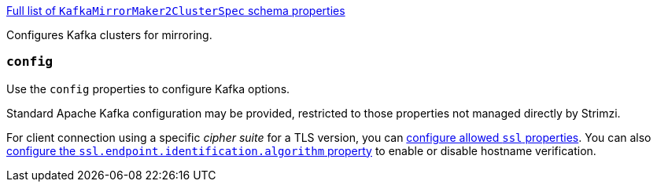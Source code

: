 xref:type-KafkaMirrorMaker2ClusterSpec-schema-{context}[Full list of `KafkaMirrorMaker2ClusterSpec` schema properties]

Configures Kafka clusters for mirroring.

[id='property-mirrormaker2-config-{context}']
=== `config`
Use the `config` properties to configure Kafka options.

Standard Apache Kafka configuration may be provided, restricted to those properties not managed directly by Strimzi.

For client connection using a specific _cipher suite_ for a TLS version, you can xref:con-common-configuration-ssl-reference[configure allowed `ssl` properties].
You can also xref:con-common-configuration-ssl-reference[configure the `ssl.endpoint.identification.algorithm` property] to enable or disable hostname verification.
